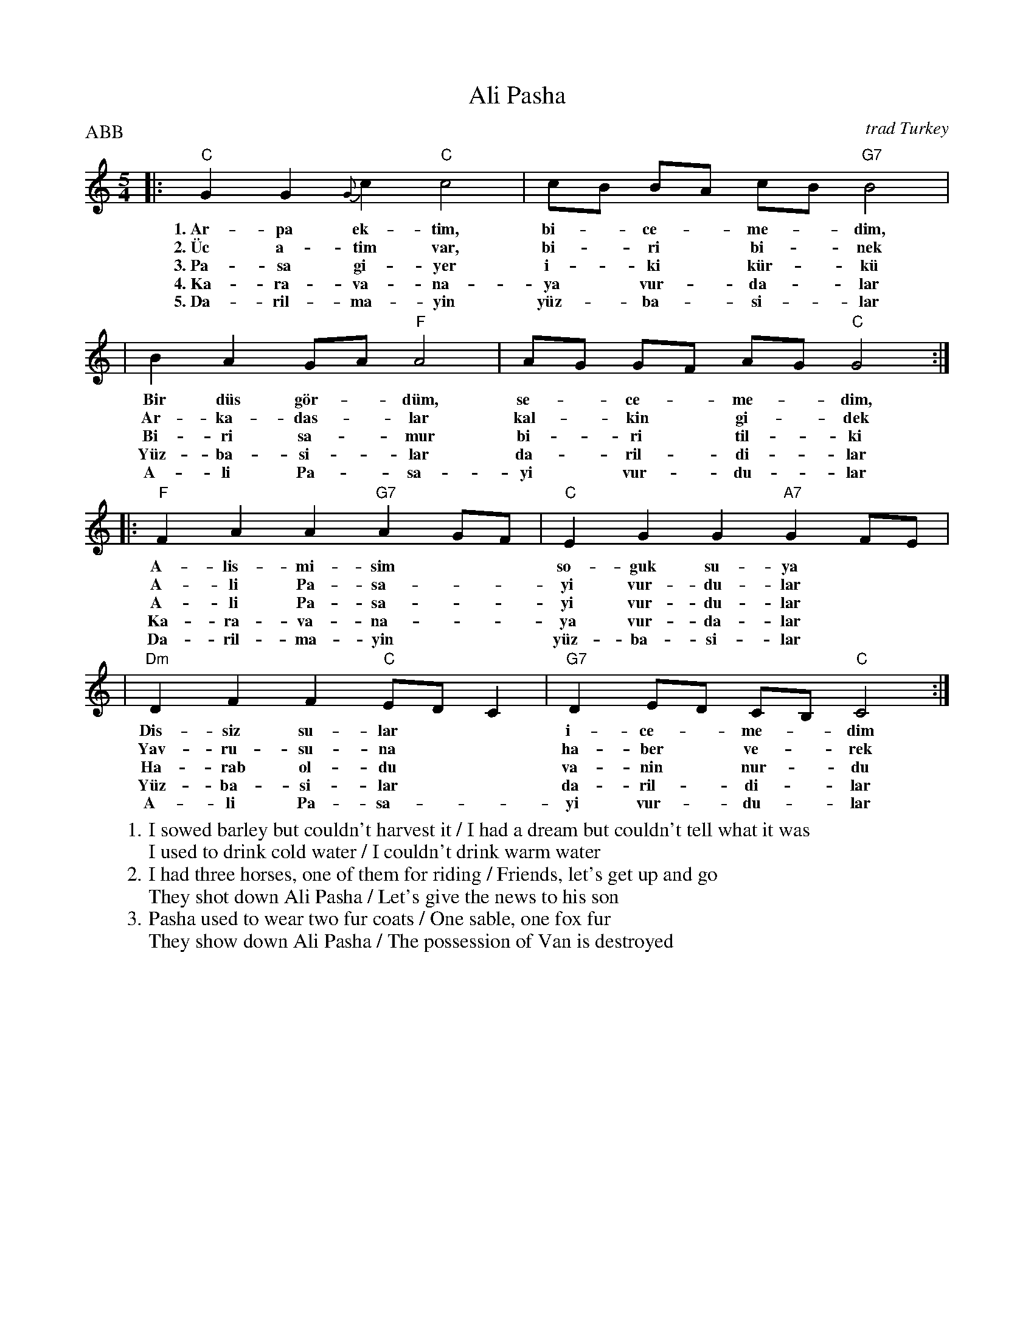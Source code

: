 X: 1
T: Ali Pasha
O: trad Turkey
Z: John Chambers <jc@trillian.mit.edu>
P: ABB
W: 1. I sowed barley but couldn't harvest it / I had a dream but couldn't tell what it was
W:    I used to drink cold water / I couldn't drink warm water
W: 2. I had three horses, one of them for riding / Friends, let's get up and go
W:    They shot down Ali Pasha / Let's give the news to his son
W: 3. Pasha used to wear two fur coats / One sable, one fox fur
W:    They show down Ali Pasha / The possession of Van is destroyed
%%staffsep 30
M: 5/4
L: 1/4
K: C
|: "C"GG{G}c "C"c2 | c/B/ B/A/ c/B/ "G7"B2 |
w: 1.~Ar-pa ek-t\im, bi-*ce-*me-*dim,
w: 2.~\"Uc a-tim var, bi-*ri* bi-*nek
w: 3.~Pa-sa gi-yer i-*ki* k\"ur-*k\"u
w: 4.~Ka-ra-va-na-ya* vur-*da-*lar
w: 5.~Da-ril-ma-yin y\"uz-*ba-*si-*lar
|  B A G/A/ "F"A2 | A/G/ G/F/ A/G/ "C"G2 :|
w: Bir d\"us g\"or-*d\"um, se-*ce-*me-*dim,
w: Ar-ka-das-*lar kal-*kin* gi-*dek
w: Bi-ri sa-*mur bi-*ri* til-*ki
w: Y\"uz-ba-si-*lar da-*ril-*di-*lar
w: A-li Pa-*sa-yi* vur-*du-*lar
|: "F"FAA "G7"AG/F/ | "C"EGG "A7"GF/E/ |
w: A-lis-mi-sim** so-guk su-ya
w: A-li Pa-sa-**yi vur-du-lar
w: A-li Pa-sa-**yi vur-du-lar
w: Ka-ra-va-na-**ya vur-da-lar
w: Da-ril-ma-yin** y\"uz-ba-si-lar
| "Dm"DFF "C"E/D/C | "G7"D E/D/ C/B,/ "C"C2 :|
w: Dis-siz su-lar** i-ce-*me-*dim
w: Yav-ru-su-na** ha-ber* ve-*rek
w: Ha-rab ol-du** va-nin* nur-*du
w: Y\"uz-ba-si-lar** da-ril-*di-*lar
w: A-li Pa-sa-**yi vur-*du-*lar
